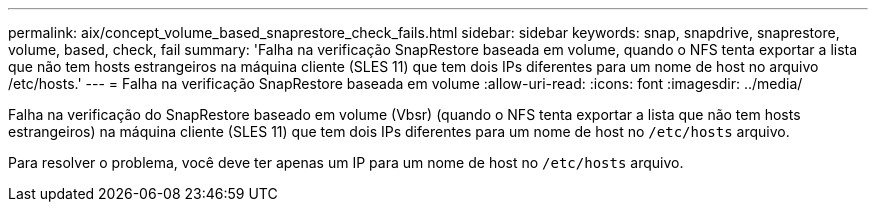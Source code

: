 ---
permalink: aix/concept_volume_based_snaprestore_check_fails.html 
sidebar: sidebar 
keywords: snap, snapdrive, snaprestore, volume, based, check, fail 
summary: 'Falha na verificação SnapRestore baseada em volume, quando o NFS tenta exportar a lista que não tem hosts estrangeiros na máquina cliente (SLES 11) que tem dois IPs diferentes para um nome de host no arquivo /etc/hosts.' 
---
= Falha na verificação SnapRestore baseada em volume
:allow-uri-read: 
:icons: font
:imagesdir: ../media/


[role="lead"]
Falha na verificação do SnapRestore baseado em volume (Vbsr) (quando o NFS tenta exportar a lista que não tem hosts estrangeiros) na máquina cliente (SLES 11) que tem dois IPs diferentes para um nome de host no `/etc/hosts` arquivo.

Para resolver o problema, você deve ter apenas um IP para um nome de host no `/etc/hosts` arquivo.
